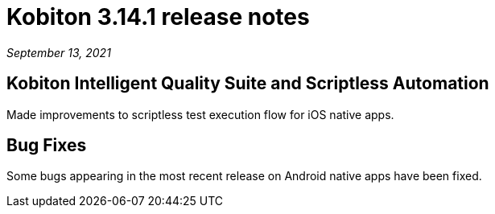= Kobiton 3.14.1 release notes
:navtitle: Kobiton 3.14.1 release notes

_September 13, 2021_

== Kobiton Intelligent Quality Suite and Scriptless Automation

Made improvements to scriptless test execution flow for iOS native apps.

== Bug Fixes

Some bugs appearing in the most recent release on Android native apps have been fixed.
